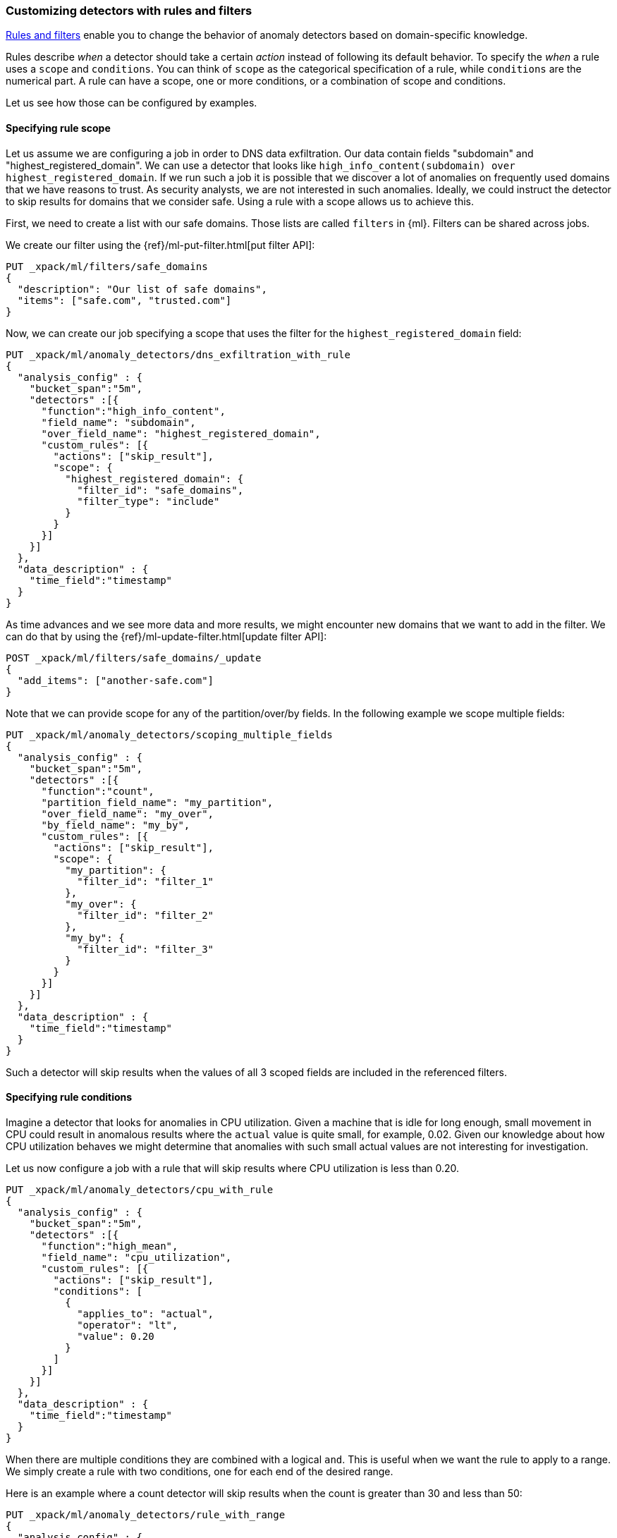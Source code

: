 [role="xpack"]
[[ml-configuring-detector-custom-rules]]
=== Customizing detectors with rules and filters

<<ml-rules,Rules and filters>> enable you to change the behavior of anomaly 
detectors based on domain-specific knowledge.

Rules describe _when_ a detector should take a certain _action_ instead
of following its default behavior. To specify the _when_ a rule uses
a `scope` and `conditions`. You can think of `scope` as the categorical
specification of a rule, while `conditions` are the numerical part.
A rule can have a scope, one or more conditions, or a combination of
scope and conditions.

Let us see how those can be configured by examples.

==== Specifying rule scope

Let us assume we are configuring a job in order to DNS data exfiltration.
Our data contain fields "subdomain" and "highest_registered_domain".
We can use a detector that looks like `high_info_content(subdomain) over highest_registered_domain`.
If we run such a job it is possible that we discover a lot of anomalies on 
frequently used domains that we have reasons to trust. As security analysts, we 
are not interested in such anomalies. Ideally, we could instruct the detector to 
skip results for domains that we consider safe. Using a rule with a scope allows 
us to achieve this.

First, we need to create a list with our safe domains. Those lists are called 
`filters` in {ml}. Filters can be shared across jobs.

We create our filter using the {ref}/ml-put-filter.html[put filter API]:

[source,js]
----------------------------------
PUT _xpack/ml/filters/safe_domains
{
  "description": "Our list of safe domains",
  "items": ["safe.com", "trusted.com"]
}
----------------------------------
// CONSOLE

Now, we can create our job specifying a scope that uses the filter for the 
`highest_registered_domain` field:

[source,js]
----------------------------------
PUT _xpack/ml/anomaly_detectors/dns_exfiltration_with_rule
{
  "analysis_config" : {
    "bucket_span":"5m",
    "detectors" :[{
      "function":"high_info_content",
      "field_name": "subdomain",
      "over_field_name": "highest_registered_domain",
      "custom_rules": [{
        "actions": ["skip_result"],
        "scope": {
          "highest_registered_domain": {
            "filter_id": "safe_domains",
            "filter_type": "include"
          }
        }
      }]
    }]
  },
  "data_description" : {
    "time_field":"timestamp"
  }
}
----------------------------------
// CONSOLE

As time advances and we see more data and more results, we might encounter new 
domains that we want to add in the filter. We can do that by using the 
{ref}/ml-update-filter.html[update filter API]:

[source,js]
----------------------------------
POST _xpack/ml/filters/safe_domains/_update
{
  "add_items": ["another-safe.com"]
}
----------------------------------
// CONSOLE
// TEST[setup:ml_filter_safe_domains]

Note that we can provide scope for any of the partition/over/by fields.
In the following example we scope multiple fields:

[source,js]
----------------------------------
PUT _xpack/ml/anomaly_detectors/scoping_multiple_fields
{
  "analysis_config" : {
    "bucket_span":"5m",
    "detectors" :[{
      "function":"count",
      "partition_field_name": "my_partition",
      "over_field_name": "my_over",
      "by_field_name": "my_by",
      "custom_rules": [{
        "actions": ["skip_result"],
        "scope": {
          "my_partition": {
            "filter_id": "filter_1"
          },
          "my_over": {
            "filter_id": "filter_2"
          },
          "my_by": {
            "filter_id": "filter_3"
          }
        }
      }]
    }]
  },
  "data_description" : {
    "time_field":"timestamp"
  }
}
----------------------------------
// CONSOLE

Such a detector will skip results when the values of all 3 scoped fields
are included in the referenced filters.

==== Specifying rule conditions

Imagine a detector that looks for anomalies in CPU utilization.
Given a machine that is idle for long enough, small movement in CPU could
result in anomalous results where the `actual` value is quite small, for 
example, 0.02. Given our knowledge about how CPU utilization behaves we might 
determine that anomalies with such small actual values are not interesting for 
investigation.

Let us now configure a job with a rule that will skip results where CPU 
utilization is less than 0.20.

[source,js]
----------------------------------
PUT _xpack/ml/anomaly_detectors/cpu_with_rule
{
  "analysis_config" : {
    "bucket_span":"5m",
    "detectors" :[{
      "function":"high_mean",
      "field_name": "cpu_utilization",
      "custom_rules": [{
        "actions": ["skip_result"],
        "conditions": [
          {
            "applies_to": "actual",
            "operator": "lt",
            "value": 0.20
          }
        ]
      }]
    }]
  },
  "data_description" : {
    "time_field":"timestamp"
  }
}
----------------------------------
// CONSOLE

When there are multiple conditions they are combined with a logical `and`.
This is useful when we want the rule to apply to a range. We simply create
a rule with two conditions, one for each end of the desired range.

Here is an example where a count detector will skip results when the count
is greater than 30 and less than 50:

[source,js]
----------------------------------
PUT _xpack/ml/anomaly_detectors/rule_with_range
{
  "analysis_config" : {
    "bucket_span":"5m",
    "detectors" :[{
      "function":"count",
      "custom_rules": [{
        "actions": ["skip_result"],
        "conditions": [
          {
            "applies_to": "actual",
            "operator": "gt",
            "value": 30
          },
          {
            "applies_to": "actual",
            "operator": "lt",
            "value": 50
          }
        ]
      }]
    }]
  },
  "data_description" : {
    "time_field":"timestamp"
  }
}
----------------------------------
// CONSOLE

==== Rules in the life-cycle of a job

Rules only affect results created after the rules were applied.
Let us imagine that we have configured a job and it has been running
for some time. After observing its results we decide that we can employ
rules in order to get rid of some uninteresting results. We can use
the update-job API to do so. However, the rule we added will only be in effect
for any results created from the moment we added the rule onwards. Past results
will remain unaffected.

==== Using rules VS filtering data

It might appear like using rules is just another way of filtering the data
that feeds into a job. For example, a rule that skips results when the
partition field value is in a filter sounds equivalent to having a query
that filters out such documents. But it is not. There is a fundamental
difference. When the data is filtered before reaching a job it is as if they
never existed for the job. With rules, the data still reaches the job and
affects its behavior (depending on the rule actions).

For example, a rule with the `skip_result` action means all data will still
be modeled. On the other hand, a rule with the `skip_model_update` action means
results will still be created even though the model will not be updated by
data matched by a rule.
